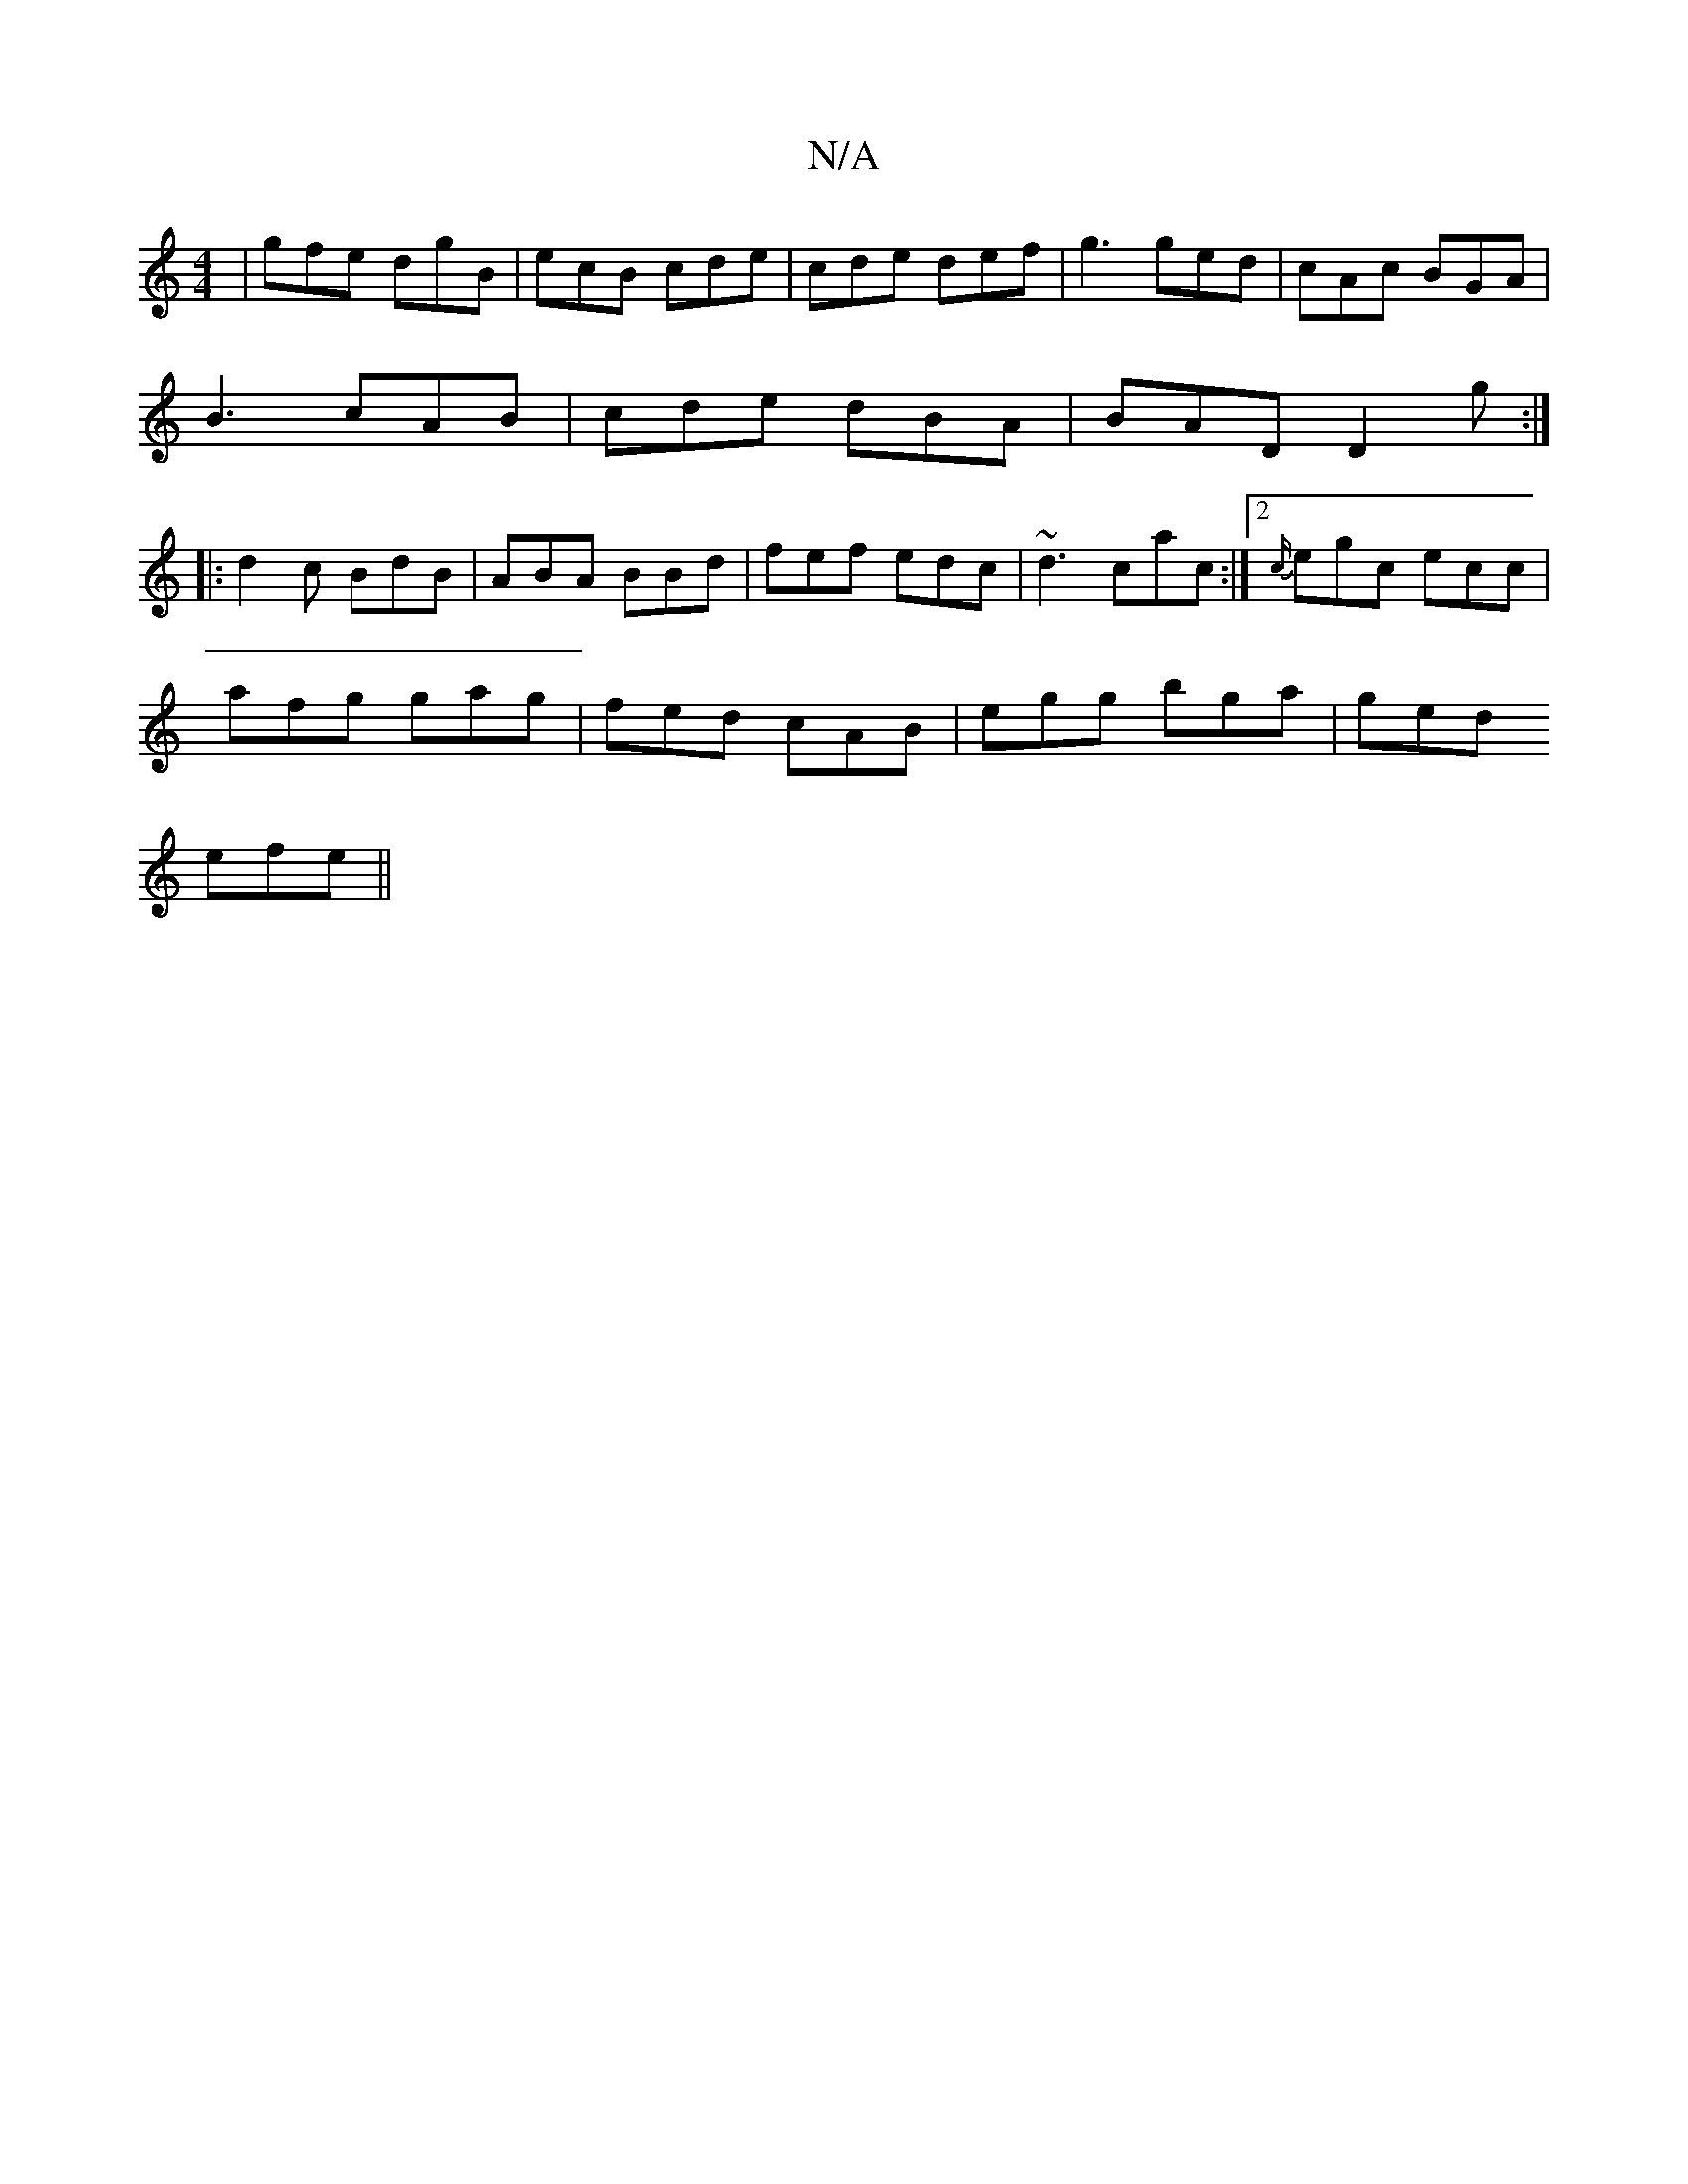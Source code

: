 X:1
T:N/A
M:4/4
R:N/A
K:Cmajor
|gfe dgB|ecB cde|cde def|g3 ged|cAc BGA|
B3 cAB|cde dBA|BAD D2g:|
|:d2 c BdB | ABA BBd | fef edc | ~d3 cac :|2 {c/}egc ecc|
afg gag|fed cAB|egg bga|ged 
efe ||

d |:~F3/G/ AB|A3/G/ A>B | G4 :|
|: B>c 